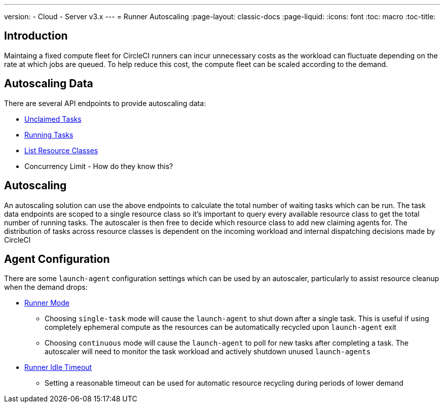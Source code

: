 ---
version:
- Cloud
- Server v3.x
---
= Runner Autoscaling
:page-layout: classic-docs
:page-liquid:
:icons: font
:toc: macro
:toc-title:

toc::[]

== Introduction

Maintaing a fixed compute fleet for CircleCI runners can incur unnecessary costs as the workload can fluctuate depending on the rate at which jobs are queued. To help reduce this cost, the compute fleet can be scaled according to the demand.

== Autoscaling Data

There are several API endpoints to provide autoscaling data:

* https://circleci.com/docs/2.0/runner-api/#get-apiv2runnertasks[Unclaimed Tasks]
* https://circleci.com/docs/2.0/runner-api/#get-apiv2runnertasksrunning[Running Tasks]
* https://circleci.com/docs/2.0/runner-api/#get-apiv2runner[List Resource Classes]
* Concurrency Limit - How do they know this?

== Autoscaling

An autoscaling solution can use the above endpoints to calculate the total number of waiting tasks which can be run. The task data endpoints are scoped to a single resource class so it's important to query every available resource class to get the total number of running tasks. The autoscaler is then free to decide which resource class to add new claiming agents for. The distribution of tasks across resource classes is dependent on the incoming workload and internal dispatching decisions made by CircleCI

== Agent Configuration

There are some `launch-agent` configuration settings which can be used by an autoscaler, particularly to assist resource cleanup when the demand drops:

* https://circleci.com/docs/2.0/runner-config-reference/#runner-mode[Runner Mode]
** Choosing `single-task` mode will cause the `launch-agent` to shut down after a single task. This is useful if using completely ephemeral compute as the resources can be automatically recycled upon `launch-agent` exit
** Choosing `continuous` mode will cause the `launch-agent` to poll for new tasks after completing a task. The autoscaler will need to monitor the task workload and actively shutdown unused `launch-agents`
* https://circleci.com/docs/2.0/runner-config-reference/#runner-idle_timeout[Runner Idle Timeout]
** Setting a reasonable timeout can be used for automatic resource recycling during periods of lower demand